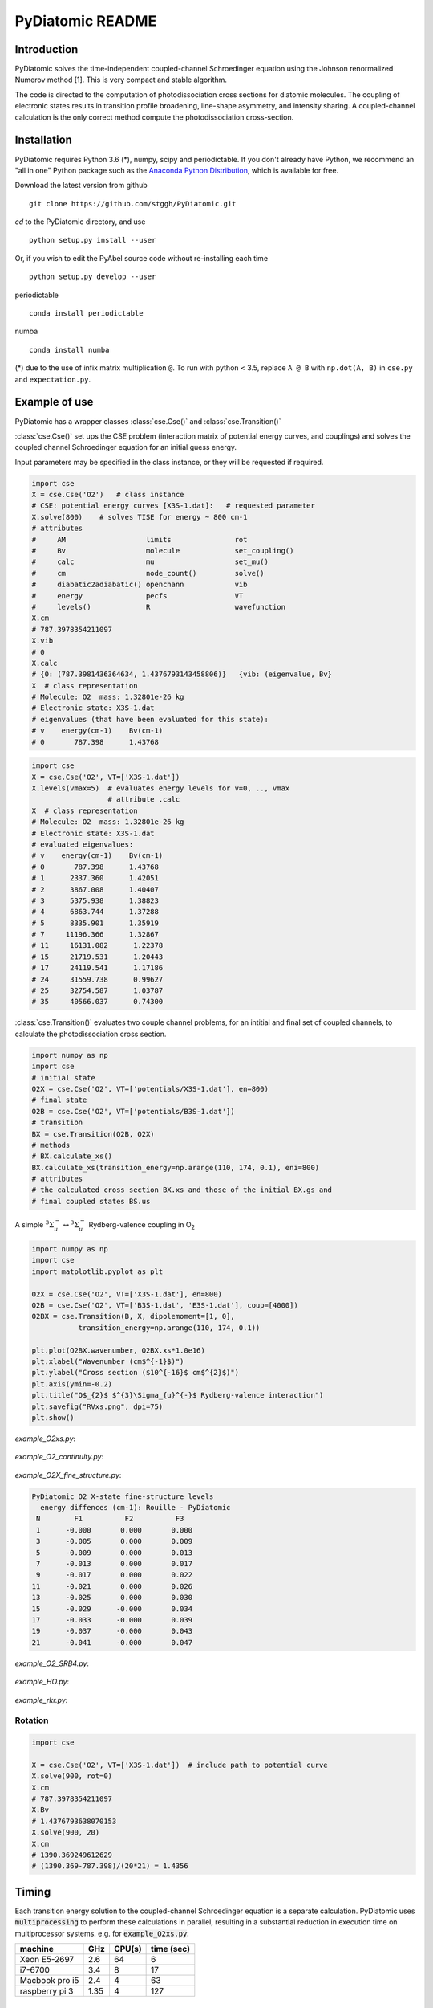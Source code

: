 PyDiatomic README
=================

.. image:: https://travis-ci.com/stggh/PyDiatomic.svg?branch=master
    :target: https://travis-ci.com/stggh/PyDiatomic


Introduction
------------

PyDiatomic solves the time-independent coupled-channel Schroedinger equation
using the Johnson renormalized Numerov method [1]. This is very compact and stable algorithm.

The code is directed to the computation of photodissociation cross sections for diatomic molecules. The coupling of electronic states results in transition profile broadening, line-shape asymmetry, and intensity sharing. A coupled-channel calculation is the only correct method compute the photodissociation cross-section.



Installation
------------

PyDiatomic requires Python 3.6 (*), numpy, scipy and periodictable. If you don't already have Python, we recommend an "all in one" Python package such as the `Anaconda Python Distribution <https://www.continuum.io/downloads>`_, which is available for free.

Download the latest version from github ::

    git clone https://github.com/stggh/PyDiatomic.git

`cd`  to the PyDiatomic directory, and use ::

    python setup.py install --user

Or, if you wish to edit the PyAbel source code without re-installing each time ::

    python setup.py develop --user


periodictable ::

    conda install periodictable

numba ::

    conda install numba


(*) due to the use of infix matrix multiplication ``@``. To run with python < 3.5, replace ``A @ B`` with ``np.dot(A, B)`` in ``cse.py`` and ``expectation.py``.


Example of use
--------------

PyDiatomic has a wrapper classes :class:`cse.Cse()` and
:class:`cse.Transition()` 

:class:`cse.Cse()`  set ups the CSE problem 
(interaction matrix of potential energy curves, and couplings) and solves 
the coupled channel Schroedinger equation for an initial guess energy.

Input parameters may be specified in the class instance, or they will be 
requested if required.

.. code-block:: python

   import cse
   X = cse.Cse('O2')   # class instance
   # CSE: potential energy curves [X3S-1.dat]:   # requested parameter
   X.solve(800)    # solves TISE for energy ~ 800 cm-1
   # attributes
   #     AM                   limits               rot                  
   #     Bv                   molecule             set_coupling()       
   #     calc                 mu                   set_mu()             
   #     cm                   node_count()         solve()              
   #     diabatic2adiabatic() openchann            vib                  
   #     energy               pecfs                VT                   
   #     levels()             R                    wavefunction         
   X.cm
   # 787.3978354211097
   X.vib
   # 0
   X.calc
   # {0: (787.3981436364634, 1.4376793143458806)}   {vib: (eigenvalue, Bv}
   X  # class representation
   # Molecule: O2  mass: 1.32801e-26 kg
   # Electronic state: X3S-1.dat
   # eigenvalues (that have been evaluated for this state):
   # v    energy(cm-1)    Bv(cm-1)
   # 0       787.398      1.43768


.. code-block:: python

   import cse
   X = cse.Cse('O2', VT=['X3S-1.dat'])
   X.levels(vmax=5)  # evaluates energy levels for v=0, .., vmax
                     # attribute .calc
   X  # class representation
   # Molecule: O2  mass: 1.32801e-26 kg
   # Electronic state: X3S-1.dat
   # evaluated eigenvalues:
   # v    energy(cm-1)    Bv(cm-1)
   # 0       787.398      1.43768
   # 1      2337.360      1.42051
   # 2      3867.008      1.40407
   # 3      5375.938      1.38823
   # 4      6863.744      1.37288
   # 5      8335.901      1.35919
   # 7     11196.366      1.32867
   # 11     16131.082      1.22378
   # 15     21719.531      1.20443
   # 17     24119.541      1.17186
   # 24     31559.738      0.99627
   # 25     32754.587      1.03787
   # 35     40566.037      0.74300


:class:`cse.Transition()` evaluates two couple channel problems, for an
intitial and final set of coupled channels, to calculate the photodissociation 
cross section.

.. code-block:: python

   import numpy as np
   import cse
   # initial state
   O2X = cse.Cse('O2', VT=['potentials/X3S-1.dat'], en=800)
   # final state
   O2B = cse.Cse('O2', VT=['potentials/B3S-1.dat'])
   # transition 
   BX = cse.Transition(O2B, O2X)
   # methods 
   # BX.calculate_xs()  
   BX.calculate_xs(transition_energy=np.arange(110, 174, 0.1), eni=800)
   # attributes
   # the calculated cross section BX.xs and those of the initial BX.gs and
   # final coupled states BS.us

A simple :math:`^{3}\Sigma_{u}^{-} \leftrightarrow {}^{3}\Sigma^{-}_{u}` Rydberg-valence coupling in O\ :sub:`2`

.. code-block:: python

    import numpy as np
    import cse
    import matplotlib.pyplot as plt

    O2X = cse.Cse('O2', VT=['X3S-1.dat'], en=800)
    O2B = cse.Cse('O2', VT=['B3S-1.dat', 'E3S-1.dat'], coup=[4000])
    O2BX = cse.Transition(B, X, dipolemoment=[1, 0],
               transition_energy=np.arange(110, 174, 0.1))

    plt.plot(O2BX.wavenumber, O2BX.xs*1.0e16)
    plt.xlabel("Wavenumber (cm$^{-1}$)")
    plt.ylabel("Cross section ($10^{-16}$ cm$^{2}$)")
    plt.axis(ymin=-0.2)
    plt.title("O$_{2}$ $^{3}\Sigma_{u}^{-}$ Rydberg-valence interaction")
    plt.savefig("RVxs.png", dpi=75)
    plt.show()


.. figure:: https://cloud.githubusercontent.com/assets/10932229/21469172/177a519c-ca91-11e6-8251-52efb7aa1a37.png
   :width: 300px
   :alt: calculated cross section
   

`example_O2xs.py`:

.. figure:: https://user-images.githubusercontent.com/10932229/33101884-53a8ab68-cf6e-11e7-86f2-876d28809328.png
   :width: 300px
   :alt: example_O2xs


`example_O2_continuity.py`:

.. figure:: https://user-images.githubusercontent.com/10932229/30096079-b869e486-9319-11e7-8adb-3ae64bff88d4.png
   :width: 300px
   :alt: example_O2_continuity


`example_O2X_fine_structure.py`:

.. code-block:: python

    PyDiatomic O2 X-state fine-structure levels
      energy diffences (cm-1): Rouille - PyDiatomic
     N        F1          F2          F3
     1      -0.000       0.000       0.000
     3      -0.005       0.000       0.009
     5      -0.009       0.000       0.013
     7      -0.013       0.000       0.017
     9      -0.017       0.000       0.022
    11      -0.021       0.000       0.026
    13      -0.025       0.000       0.030
    15      -0.029      -0.000       0.034
    17      -0.033      -0.000       0.039
    19      -0.037      -0.000       0.043
    21      -0.041      -0.000       0.047



`example_O2_SRB4.py`:

.. figure:: https://user-images.githubusercontent.com/10932229/33054465-7094c0f0-cecd-11e7-99c1-4f14c4ffad48.png
   :width: 300px
   :alt: example_O2_SRB4


`example_HO.py`:

.. figure:: https://user-images.githubusercontent.com/10932229/30100890-b3195eee-932d-11e7-9480-fec2af23f6ff.png
   :width: 300px
   :alt: example_HO


`example_rkr.py`:

.. figure:: https://cloud.githubusercontent.com/assets/10932229/21469152/a33fd798-ca90-11e6-8fe3-1f3c3364de26.png
   :width: 300px
   :alt: example_rkr


Rotation
~~~~~~~~

.. code-block:: python

    import cse
    
    X = cse.Cse('O2', VT=['X3S-1.dat'])  # include path to potential curve
    X.solve(900, rot=0)
    X.cm
    # 787.3978354211097
    X.Bv
    # 1.4376793638070153
    X.solve(900, 20)
    X.cm
    # 1390.369249612629
    # (1390.369-787.398)/(20*21) = 1.4356


Timing
------

Each transition energy solution to the coupled-channel Schroedinger
equation is a separate calculation.  PyDiatomic uses :code:`multiprocessing`
to perform these calculations in parallel, resulting in a substantial
reduction in execution time on multiprocessor systems. e.g. for :code:`example_O2xs.py`:


==============     ====     ======     ==========
machine            GHz      CPU(s)     time (sec)
==============     ====     ======     ==========
Xeon E5-2697       2.6      64         6
i7-6700            3.4      8          17
Macbook pro i5     2.4      4          63
raspberry pi 3     1.35     4          127
==============     ====     ======     ==========


Documentation
-------------

PyDiatomic documentation is available at `readthedocs <http://pydiatomic.readthedocs.io/en/latest/>`_.


Historical
----------

PyDiatomic is a Python implementation of the Johnson renormalized Numerov method. 
It provides a simple introduction to the profound effects of channel-coupling
in the calculation of diatomic photodissociation spectra.

More sophisticated C and Fortran implementations have been in use for a number 
of years, see references below. These were developed by Stephen Gibson (ANU),
Brenton Lewis (ANU), and Alan Heays (ANU, Leiden, and ASU). 


References
----------

[1] `B.R. Johnson "The renormalized Numerov method applied to calculating the bound states of the coupled-channel Schroedinger equation" J. Chem. Phys. 69, 4678 (1978) <http://dx.doi.org/10.1063/1.436421>`_

[2] `B.R. Lewis, S.T. Gibson, F. T. Hawes, and L. W. Torop "A new model for
the Schumann-Runge bands of O2" Phys. Chem. Earth(C) 26 519 (2001) <http://dx.doi.org/10.1016/S1464-1917(01)00040-X>`_

[3] `B.R. Lewis, S.T. Gibson, and P.M. Dooley "Fine-structure dependence of predissociation linewidth in the Schumann-Runge bands of molecular oxygen"
" J. Chem. Phys. 100 7012 (1994) <https://doi.org/10.1063/1.466902>`_

[4] `A. N. Heays "Photoabsorption and photodissociation in molecular nitrogen, PhD Thesis (2011) <https://digitalcollections.anu.edu.au/handle/1885/7360>`_


Citation
--------
If you find PyDiatomic useful in your work please consider citing this project.


.. image:: https://zenodo.org/badge/23090/stggh/PyDiatomic.svg
   :target: https://zenodo.org/badge/latestdoi/23090/stggh/PyDiatomic
